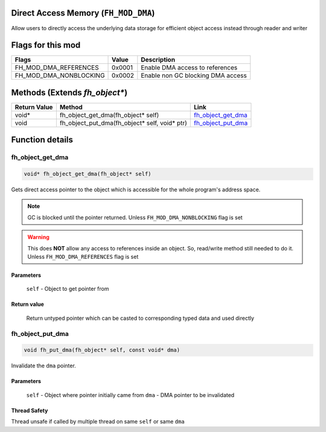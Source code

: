 Direct Access Memory (``FH_MOD_DMA``)
#####################################

Allow users to directly access the underlying data storage
for efficient object access instead through reader and writer

Flags for this mod
##################
+------------------------+--------+-----------------------------------+
| Flags                  | Value  | Description                       |
+========================+========+===================================+
| FH_MOD_DMA_REFERENCES  | 0x0001 | Enable DMA access to references   |
+------------------------+--------+-----------------------------------+
| FH_MOD_DMA_NONBLOCKING | 0x0002 | Enable non GC blocking DMA access |
+------------------------+--------+-----------------------------------+

Methods (Extends `fh_object*`)
##############################
+--------------+-----------------------------------------------+----------------------+
| Return Value | Method                                        | Link                 |
+==============+===============================================+======================+
| void*        | fh_object_get_dma(fh_object* self)            | `fh_object_get_dma`_ |
+--------------+-----------------------------------------------+----------------------+
| void         | fh_object_put_dma(fh_object* self, void* ptr) | `fh_object_put_dma`_ |
+--------------+-----------------------------------------------+----------------------+

Function details
################

fh_object_get_dma
*****************
.. code-block:: c

   void* fh_object_get_dma(fh_object* self)

Gets direct access pointer to the object which is accessible
for the whole program's address space.

.. note::
   GC is blocked until the pointer returned.
   Unless ``FH_MOD_DMA_NONBLOCKING`` flag is set

.. warning::
   This does **NOT** allow any access to references inside
   an object. So, read/write method still needed to do it.
   Unless ``FH_MOD_DMA_REFERENCES`` flag is set

Parameters
==========
  ``self`` - Object to get pointer from

Return value
============
  Return untyped pointer which can be casted to corresponding
  typed data and used directly


fh_object_put_dma
*****************
.. code-block:: c

   void fh_put_dma(fh_object* self, const void* dma)

Invalidate the ``dma`` pointer.

Parameters
==========
  ``self`` - Object where pointer initially came from
  ``dma`` - DMA pointer to be invalidated

Thread Safety
=============
Thread unsafe if called by multiple thread on same ``self`` or same ``dma``
